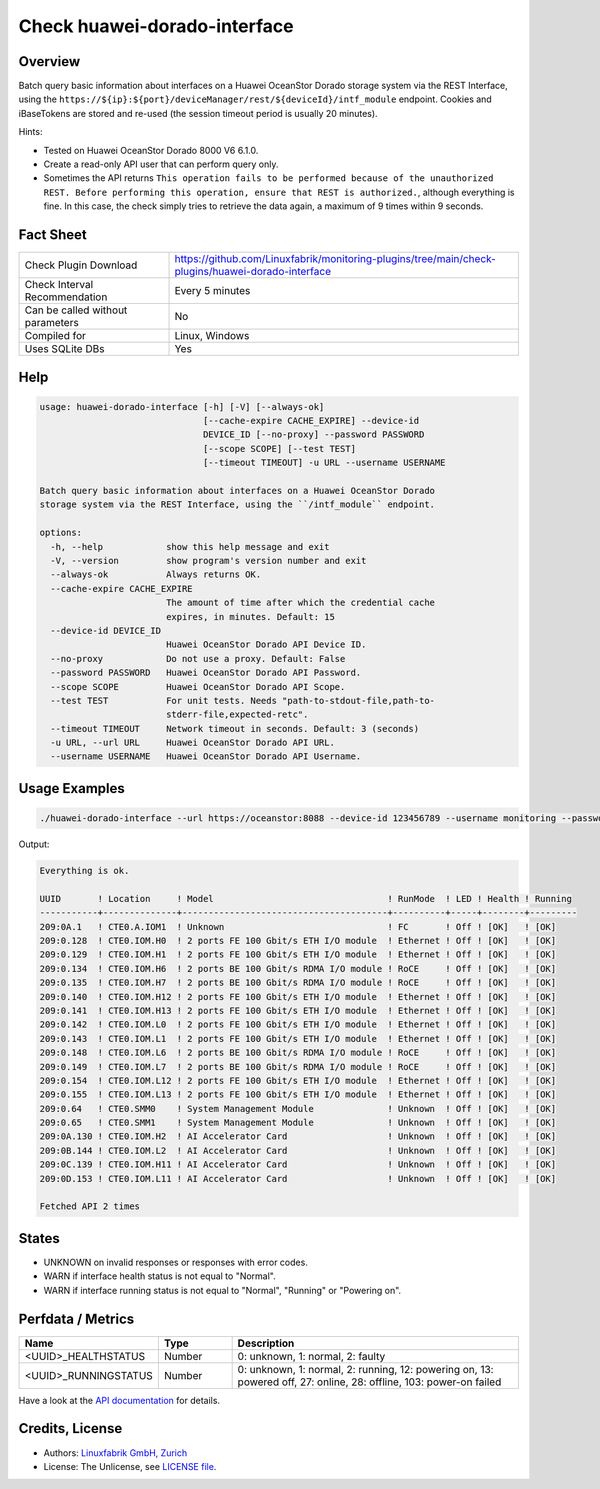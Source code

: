 Check huawei-dorado-interface
=============================

Overview
--------

Batch query basic information about interfaces on a Huawei OceanStor Dorado storage system via the REST Interface, using the ``https://${ip}:${port}/deviceManager/rest/${deviceId}/intf_module`` endpoint. Cookies and iBaseTokens are stored and re-used (the session timeout period is usually 20 minutes).

Hints:

* Tested on Huawei OceanStor Dorado 8000 V6 6.1.0.
* Create a read-only API user that can perform query only.
* Sometimes the API returns ``This operation fails to be performed because of the unauthorized REST. Before performing this operation, ensure that REST is authorized.``, although everything is fine. In this case, the check simply tries to retrieve the data again, a maximum of 9 times within 9 seconds.


Fact Sheet
----------

.. csv-table::
    :widths: 30, 70
    
    "Check Plugin Download",                "https://github.com/Linuxfabrik/monitoring-plugins/tree/main/check-plugins/huawei-dorado-interface"
    "Check Interval Recommendation",        "Every 5 minutes"
    "Can be called without parameters",     "No"
    "Compiled for",                         "Linux, Windows"
    "Uses SQLite DBs",                      "Yes"


Help
----

.. code-block:: text

    usage: huawei-dorado-interface [-h] [-V] [--always-ok]
                                   [--cache-expire CACHE_EXPIRE] --device-id
                                   DEVICE_ID [--no-proxy] --password PASSWORD
                                   [--scope SCOPE] [--test TEST]
                                   [--timeout TIMEOUT] -u URL --username USERNAME

    Batch query basic information about interfaces on a Huawei OceanStor Dorado
    storage system via the REST Interface, using the ``/intf_module`` endpoint.

    options:
      -h, --help            show this help message and exit
      -V, --version         show program's version number and exit
      --always-ok           Always returns OK.
      --cache-expire CACHE_EXPIRE
                            The amount of time after which the credential cache
                            expires, in minutes. Default: 15
      --device-id DEVICE_ID
                            Huawei OceanStor Dorado API Device ID.
      --no-proxy            Do not use a proxy. Default: False
      --password PASSWORD   Huawei OceanStor Dorado API Password.
      --scope SCOPE         Huawei OceanStor Dorado API Scope.
      --test TEST           For unit tests. Needs "path-to-stdout-file,path-to-
                            stderr-file,expected-retc".
      --timeout TIMEOUT     Network timeout in seconds. Default: 3 (seconds)
      -u URL, --url URL     Huawei OceanStor Dorado API URL.
      --username USERNAME   Huawei OceanStor Dorado API Username.


Usage Examples
--------------

.. code-block:: bash

    ./huawei-dorado-interface --url https://oceanstor:8088 --device-id 123456789 --username monitoring --password mypass

Output:

.. code-block:: text

    Everything is ok.

    UUID       ! Location     ! Model                                 ! RunMode  ! LED ! Health ! Running 
    -----------+--------------+---------------------------------------+----------+-----+--------+---------
    209:0A.1   ! CTE0.A.IOM1  ! Unknown                               ! FC       ! Off ! [OK]   ! [OK]    
    209:0.128  ! CTE0.IOM.H0  ! 2 ports FE 100 Gbit/s ETH I/O module  ! Ethernet ! Off ! [OK]   ! [OK]    
    209:0.129  ! CTE0.IOM.H1  ! 2 ports FE 100 Gbit/s ETH I/O module  ! Ethernet ! Off ! [OK]   ! [OK]    
    209:0.134  ! CTE0.IOM.H6  ! 2 ports BE 100 Gbit/s RDMA I/O module ! RoCE     ! Off ! [OK]   ! [OK]    
    209:0.135  ! CTE0.IOM.H7  ! 2 ports BE 100 Gbit/s RDMA I/O module ! RoCE     ! Off ! [OK]   ! [OK]    
    209:0.140  ! CTE0.IOM.H12 ! 2 ports FE 100 Gbit/s ETH I/O module  ! Ethernet ! Off ! [OK]   ! [OK]    
    209:0.141  ! CTE0.IOM.H13 ! 2 ports FE 100 Gbit/s ETH I/O module  ! Ethernet ! Off ! [OK]   ! [OK]    
    209:0.142  ! CTE0.IOM.L0  ! 2 ports FE 100 Gbit/s ETH I/O module  ! Ethernet ! Off ! [OK]   ! [OK]    
    209:0.143  ! CTE0.IOM.L1  ! 2 ports FE 100 Gbit/s ETH I/O module  ! Ethernet ! Off ! [OK]   ! [OK]    
    209:0.148  ! CTE0.IOM.L6  ! 2 ports BE 100 Gbit/s RDMA I/O module ! RoCE     ! Off ! [OK]   ! [OK]    
    209:0.149  ! CTE0.IOM.L7  ! 2 ports BE 100 Gbit/s RDMA I/O module ! RoCE     ! Off ! [OK]   ! [OK]    
    209:0.154  ! CTE0.IOM.L12 ! 2 ports FE 100 Gbit/s ETH I/O module  ! Ethernet ! Off ! [OK]   ! [OK]    
    209:0.155  ! CTE0.IOM.L13 ! 2 ports FE 100 Gbit/s ETH I/O module  ! Ethernet ! Off ! [OK]   ! [OK]    
    209:0.64   ! CTE0.SMM0    ! System Management Module              ! Unknown  ! Off ! [OK]   ! [OK]    
    209:0.65   ! CTE0.SMM1    ! System Management Module              ! Unknown  ! Off ! [OK]   ! [OK]    
    209:0A.130 ! CTE0.IOM.H2  ! AI Accelerator Card                   ! Unknown  ! Off ! [OK]   ! [OK]    
    209:0B.144 ! CTE0.IOM.L2  ! AI Accelerator Card                   ! Unknown  ! Off ! [OK]   ! [OK]    
    209:0C.139 ! CTE0.IOM.H11 ! AI Accelerator Card                   ! Unknown  ! Off ! [OK]   ! [OK]    
    209:0D.153 ! CTE0.IOM.L11 ! AI Accelerator Card                   ! Unknown  ! Off ! [OK]   ! [OK] 

    Fetched API 2 times


States
------

* UNKNOWN on invalid responses or responses with error codes.
* WARN if interface health status is not equal to "Normal".
* WARN if interface running status is not equal to "Normal", "Running" or "Powering on".


Perfdata / Metrics
------------------

.. csv-table::
    :widths: 25, 15, 60
    :header-rows: 1
    
    Name,                                       Type,               Description                                           
    <UUID>_HEALTHSTATUS,                        Number,             "0: unknown, 1: normal, 2: faulty"
    <UUID>_RUNNINGSTATUS,                       Number,             "0: unknown, 1: normal, 2: running, 12: powering on, 13: powered off, 27: online, 28: offline, 103: power-on failed"

Have a look at the `API documentation <https://support.huawei.com/enterprise/en/doc/EDOC1100144155/387d790e/overview>`_ for details.


Credits, License
----------------

* Authors: `Linuxfabrik GmbH, Zurich <https://www.linuxfabrik.ch>`_
* License: The Unlicense, see `LICENSE file <https://unlicense.org/>`_.
